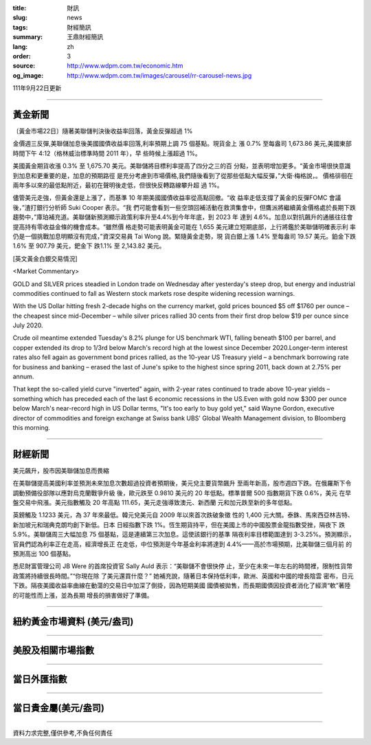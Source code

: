 :title: 財訊
:slug: news
:tags: 財經簡訊
:summary: 王鼎財經簡訊
:lang: zh
:order: 3
:source: http://www.wdpm.com.tw/economic.htm
:og_image: http://www.wdpm.com.tw/images/carousel/rr-carousel-news.jpg

111年9月22日更新

----

黃金新聞
++++++++

〔黃金市場22日〕隨著美聯儲判決後收益率回落，黃金反彈超過 1%

金價週三反彈,美聯儲加息後美國國債收益率回落,利率預期上調 75 個基點。現貨金上
漲 0.7% 至每盎司 1,673.86 美元,美國東部時間下午 4:12（格林威治標準時間 2011 年），早
些時候上漲超過 1%。

美國黃金期貨收漲 0.3% 至 1,675.70 美元。美聯儲將目標利率提高了四分之三的百
分點，並表明增加更多。“黃金市場很快意識到加息和更重要的是，加息的預期路徑
是充分考慮到市場價格,我們隨後看到了從那些低點大幅反彈，”大衛·梅格說，。
價格徘徊在兩年多以來的最低點附近，最初在聲明後走低，但很快反轉路線攀升超
過 1%。

儘管美元走強，但黃金還是上漲了，而基準 10 年期美國國債收益率從高點回撤。“收
益率走低支撐了黃金的反彈FOMC 會議後，”渣打銀行分析師 Suki Cooper 表示。“我
們可能會看到一些空頭回補活動在救濟集會中，但鷹派將繼續黃金價格處於長期下跌
趨勢中，”庫珀補充道。美聯儲新預測顯示政策利率升至4.4%到今年年底，到 2023 年
達到 4.6%。加息以對抗飆升的通脹往往會提高持有零收益金條的機會成本。“雖然價
格走勢可能表明黃金可能在 1,655 美元建立短期底部，上行將鑑於美聯儲明確表示利
率仍是一個挑戰加息明顯沒有完成，”資深交易員 Tai Wong 說。緊隨黃金走勢，現
貨白銀上漲 1.4% 至每盎司 19.57 美元。鉑金下跌 1.6% 至 907.79 美元，鈀金下
跌1.1% 至 2,143.82 美元。







[英文黃金白銀交易情況]

<Market Commentary>

GOLD and SILVER prices steadied in London trade on Wednesday after yesterday's 
steep drop, but energy and industrial commodities continued to fall as Western 
stock markets rose despite widening recession warnings.

With the US Dollar hitting fresh 2-decade highs on the currency market, gold 
prices bounced $5 off $1760 per ounce – the cheapest since mid-December – while 
silver prices rallied 30 cents from their first drop below $19 per ounce 
since July 2020.

Crude oil meantime extended Tuesday's 8.2% plunge for US benchmark WTI, falling 
beneath $100 per barrel, and copper extended its drop to 1/3rd below March's 
record high at the lowest since December 2020.Longer-term interest rates 
also fell again as government bond prices rallied, as the 10-year US Treasury 
yield – a benchmark borrowing rate for business and banking – erased the 
last of June's spike to the highest since spring 2011, back down at 2.75% 
per annum.

That kept the so-called yield curve "inverted" again, with 2-year rates continued 
to trade above 10-year yields – something which has preceded each of the 
last 6 economic recessions in the US.Even with gold now $300 per ounce below 
March's near-record high in US Dollar terms, "It's too early to buy gold 
yet," said Wayne Gordon, executive director of commodities and foreign exchange 
at Swiss bank UBS' Global Wealth Management division, to Bloomberg this morning.


----

財經新聞
++++++++
美元飆升，股市因美聯儲加息而畏縮

在美聯儲提高美國利率並預測未來加息次數超過投資者預期後，美元兌主要貨幣飆升
至兩年新高，股市週四下跌。在俄羅斯下令調動預備役部隊以應對烏克蘭戰爭升級
後，歐元跌至 0.9810 美元的 20 年低點。標準普爾 500 指數期貨下跌 0.6%，美元
在早盤交易中飛漲。美元指數觸及 20 年高點 111.65，美元走強導致澳元、新西蘭
元和加元跌至新的多年低點。

英鎊觸及 1.1233 美元，為 37 年來最低。韓元兌美元自 2009 年以來首次跌破象徵
性的 1,400 元大關。泰銖、馬來西亞林吉特、新加坡元和瑞典克朗均創下新低。日本
日經指數下跌 1%。恆生期貨持平，但在美國上市的中國股票金龍指數受挫，隔夜下
跌 5.9%。美聯儲周三大幅加息 75 個基點，這是連續第三次加息。這使該銀行的基準
隔夜利率目標範圍達到 3-3.25%。預測顯示，官員們認為利率正在走高，經濟增長正
在走低，中位預測是今年基金利率將達到 4.4%——高於市場預期，比美聯儲三個月前
的預測高出 100 個基點。

悉尼財富管理公司 JB Were 的首席投資官 Sally Auld 表示：“美聯儲不會很快停
止，至少在未來一年左右的時間裡，限制性貨幣政策將持續很長時間。”“你現在除
了美元還買什麼？” 她補充說，隨著日本保持低利率，歐洲、英國和中國的增長陰雲
密布，日元下跌。隔夜美國收益率曲線在動蕩的交易日中加深了倒掛，因為短期美國
國債被拋售，而長期國債因投資者消化了經濟“軟”著陸的可能性而上漲，並為長期
增長的損害做好了準備。



         

----

紐約黃金市場資料 (美元/盎司)
++++++++++++++++++++++++++++

.. raw:: html

  <A HREF="http://www.kitco.com/connecting.html">
  <IMG SRC="http://www.kitconet.com/images/quotes_4b2.gif" BORDER="0" ALT="[Most Recent Quotes from www.kitco.com]">
  </A>

----

美股及相關市場指數
++++++++++++++++++

.. raw:: html

  <!-- TradingView Widget BEGIN -->
  <div class="tradingview-widget-container">
    <div class="tradingview-widget-container__widget"></div>
    <div class="tradingview-widget-copyright"><a href="https://tw.tradingview.com/markets/indices/" rel="noopener" target="_blank"><span class="blue-text">指數行情</span></a>由TradingView提供</div>
    <script type="text/javascript" src="https://s3.tradingview.com/external-embedding/embed-widget-market-quotes.js" async>
    {
    "title": "指數",
    "width": 770,
    "height": 450,
    "locale": "zh_TW",
    "symbolsGroups": [
      {
        "name": "美國和加拿大",
        "symbols": [
          {
            "name": "FOREXCOM:SPXUSD",
            "displayName": "標準普爾500"
          },
          {
            "name": "FOREXCOM:NSXUSD",
            "displayName": "納斯達克100指數"
          },
          {
            "name": "CME_MINI:ES1!",
            "displayName": "E-迷你 標普指數期貨"
          },
          {
            "name": "INDEX:DXY",
            "displayName": "美元指數"
          },
          {
            "name": "FOREXCOM:DJI",
            "displayName": "道瓊斯 30"
          }
        ]
      },
      {
        "name": "歐洲",
        "symbols": [
          {
            "name": "INDEX:SX5E",
            "displayName": "歐元藍籌50"
          },
          {
            "name": "FOREXCOM:UKXGBP",
            "displayName": "富時100"
          },
          {
            "name": "INDEX:DEU30",
            "displayName": "德國DAX指數"
          },
          {
            "name": "INDEX:CAC40",
            "displayName": "法國 CAC 40 指數"
          },
          {
            "name": "INDEX:SMI"
          }
        ]
      },
      {
        "name": "亞太",
        "symbols": [
          {
            "name": "INDEX:NKY",
            "displayName": "日經225"
          },
          {
            "name": "INDEX:HSI",
            "displayName": "恆生"
          },
          {
            "name": "BSE:SENSEX",
            "displayName": "印度孟買指數"
          },
          {
            "name": "BSE:BSE500"
          },
          {
            "name": "INDEX:KSIC",
            "displayName": "韓國Kospi綜合指數"
          }
        ]
      }
    ],
    "colorTheme": "light"
  }
    </script>
  </div>
  <!-- TradingView Widget END -->

----

當日外匯指數
++++++++++++

.. raw:: html

  <!-- TradingView Widget BEGIN -->
  <div class="tradingview-widget-container">
    <div class="tradingview-widget-container__widget"></div>
    <div class="tradingview-widget-copyright"><a href="https://tw.tradingview.com/markets/currencies/forex-cross-rates/" rel="noopener" target="_blank"><span class="blue-text">外匯匯率</span></a>由TradingView提供</div>
    <script type="text/javascript" src="https://s3.tradingview.com/external-embedding/embed-widget-forex-cross-rates.js" async>
    {
    "width": "100%",
    "height": "100%",
    "currencies": [
      "EUR",
      "USD",
      "JPY",
      "GBP",
      "CNY",
      "TWD"
    ],
    "isTransparent": false,
    "colorTheme": "light",
    "locale": "zh_TW"
  }
    </script>
  </div>
  <!-- TradingView Widget END -->

----

當日貴金屬(美元/盎司)
+++++++++++++++++++++

.. raw:: html 

  <A HREF="http://www.kitco.com/connecting.html">
  <IMG SRC="http://www.kitconet.com/images/quotes_7a.gif" BORDER="0" ALT="[Most Recent Quotes from www.kitco.com]">
  </A>

----

資料力求完整,僅供參考,不負任何責任

